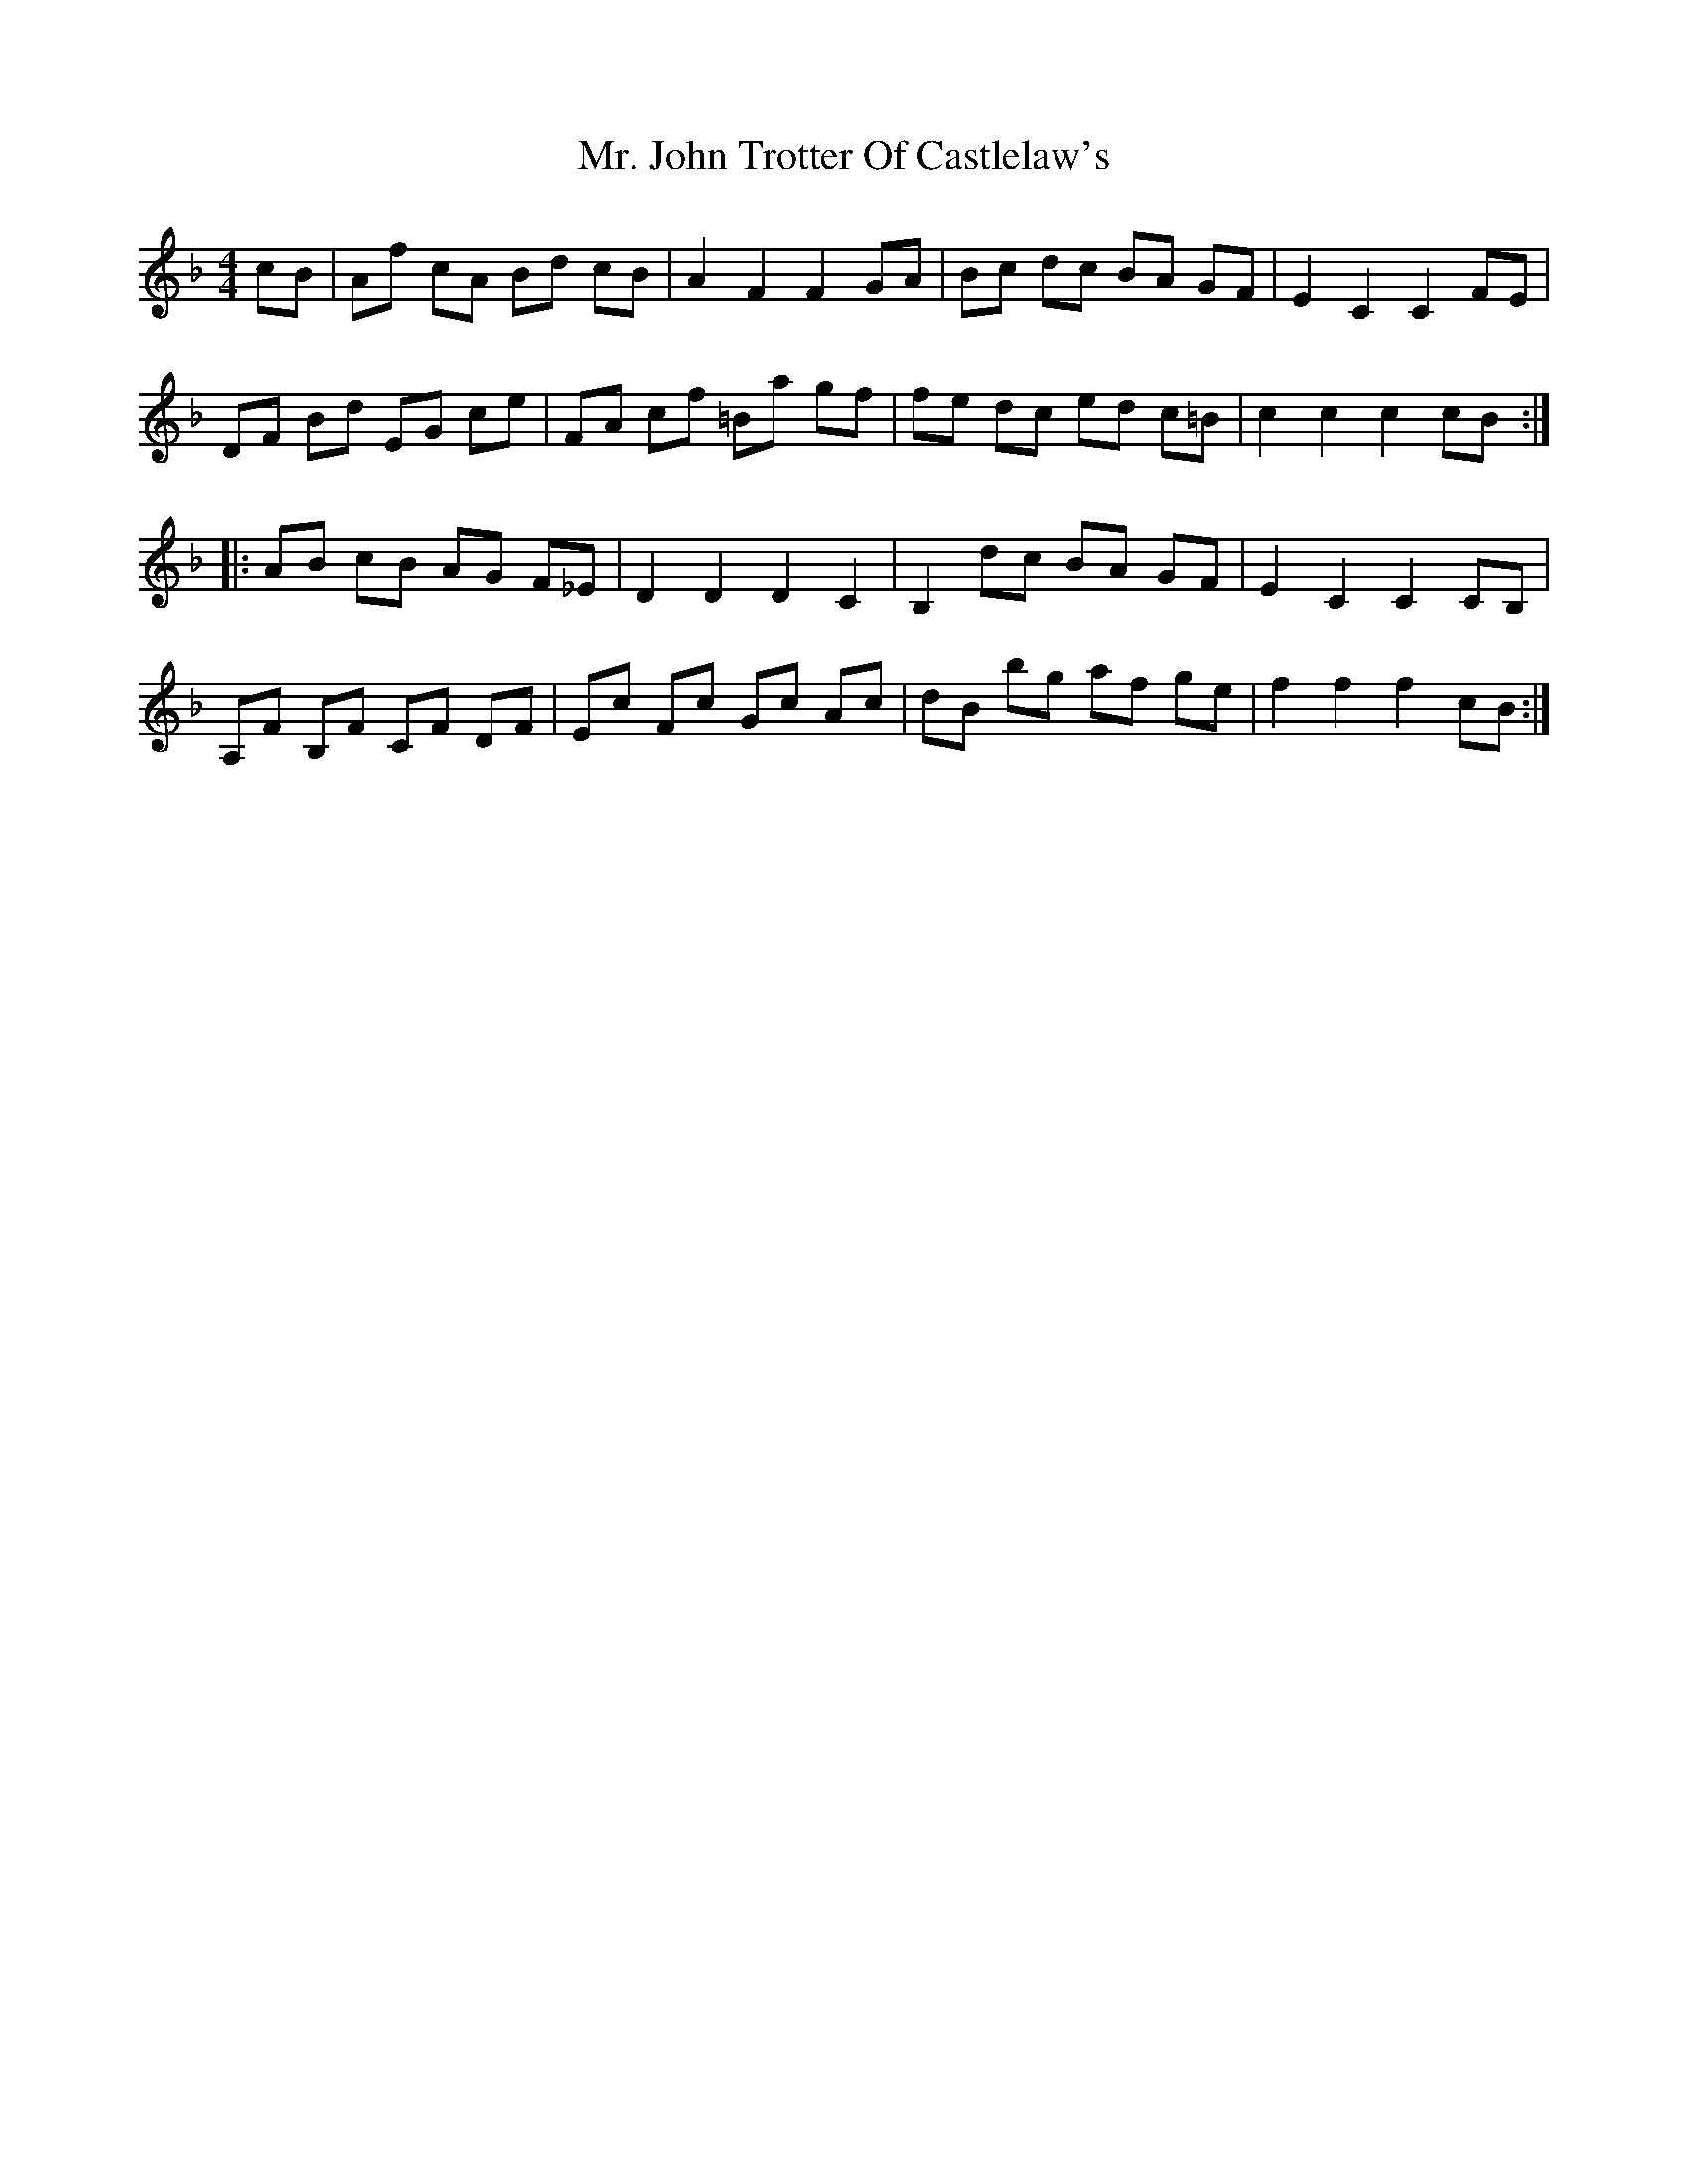 X: 28098
T: Mr. John Trotter Of Castlelaw's
R: hornpipe
M: 4/4
K: Fmajor
cB|Af cA Bd cB|A2F2F2GA|Bc dc BA GF|E2C2C2FE|
DF Bd EG ce|FA cf =Ba gf|fe dc ed c=B|c2c2c2cB:|
|:AB cB AG F_E|D2D2D2C2|B,2 dc BA GF|E2C2C2CB,|
A,F B,F CF DF|Ec Fc Gc Ac|dB bg af ge|f2f2f2cB:|


